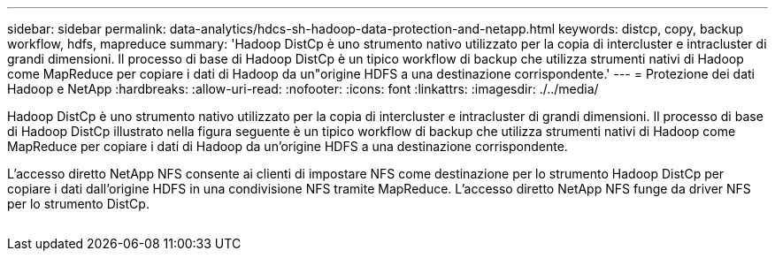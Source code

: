 ---
sidebar: sidebar 
permalink: data-analytics/hdcs-sh-hadoop-data-protection-and-netapp.html 
keywords: distcp, copy, backup workflow, hdfs, mapreduce 
summary: 'Hadoop DistCp è uno strumento nativo utilizzato per la copia di intercluster e intracluster di grandi dimensioni. Il processo di base di Hadoop DistCp è un tipico workflow di backup che utilizza strumenti nativi di Hadoop come MapReduce per copiare i dati di Hadoop da un"origine HDFS a una destinazione corrispondente.' 
---
= Protezione dei dati Hadoop e NetApp
:hardbreaks:
:allow-uri-read: 
:nofooter: 
:icons: font
:linkattrs: 
:imagesdir: ./../media/


[role="lead"]
Hadoop DistCp è uno strumento nativo utilizzato per la copia di intercluster e intracluster di grandi dimensioni. Il processo di base di Hadoop DistCp illustrato nella figura seguente è un tipico workflow di backup che utilizza strumenti nativi di Hadoop come MapReduce per copiare i dati di Hadoop da un'origine HDFS a una destinazione corrispondente.

L'accesso diretto NetApp NFS consente ai clienti di impostare NFS come destinazione per lo strumento Hadoop DistCp per copiare i dati dall'origine HDFS in una condivisione NFS tramite MapReduce. L'accesso diretto NetApp NFS funge da driver NFS per lo strumento DistCp.

image:hdcs-sh-image4.png[""]
